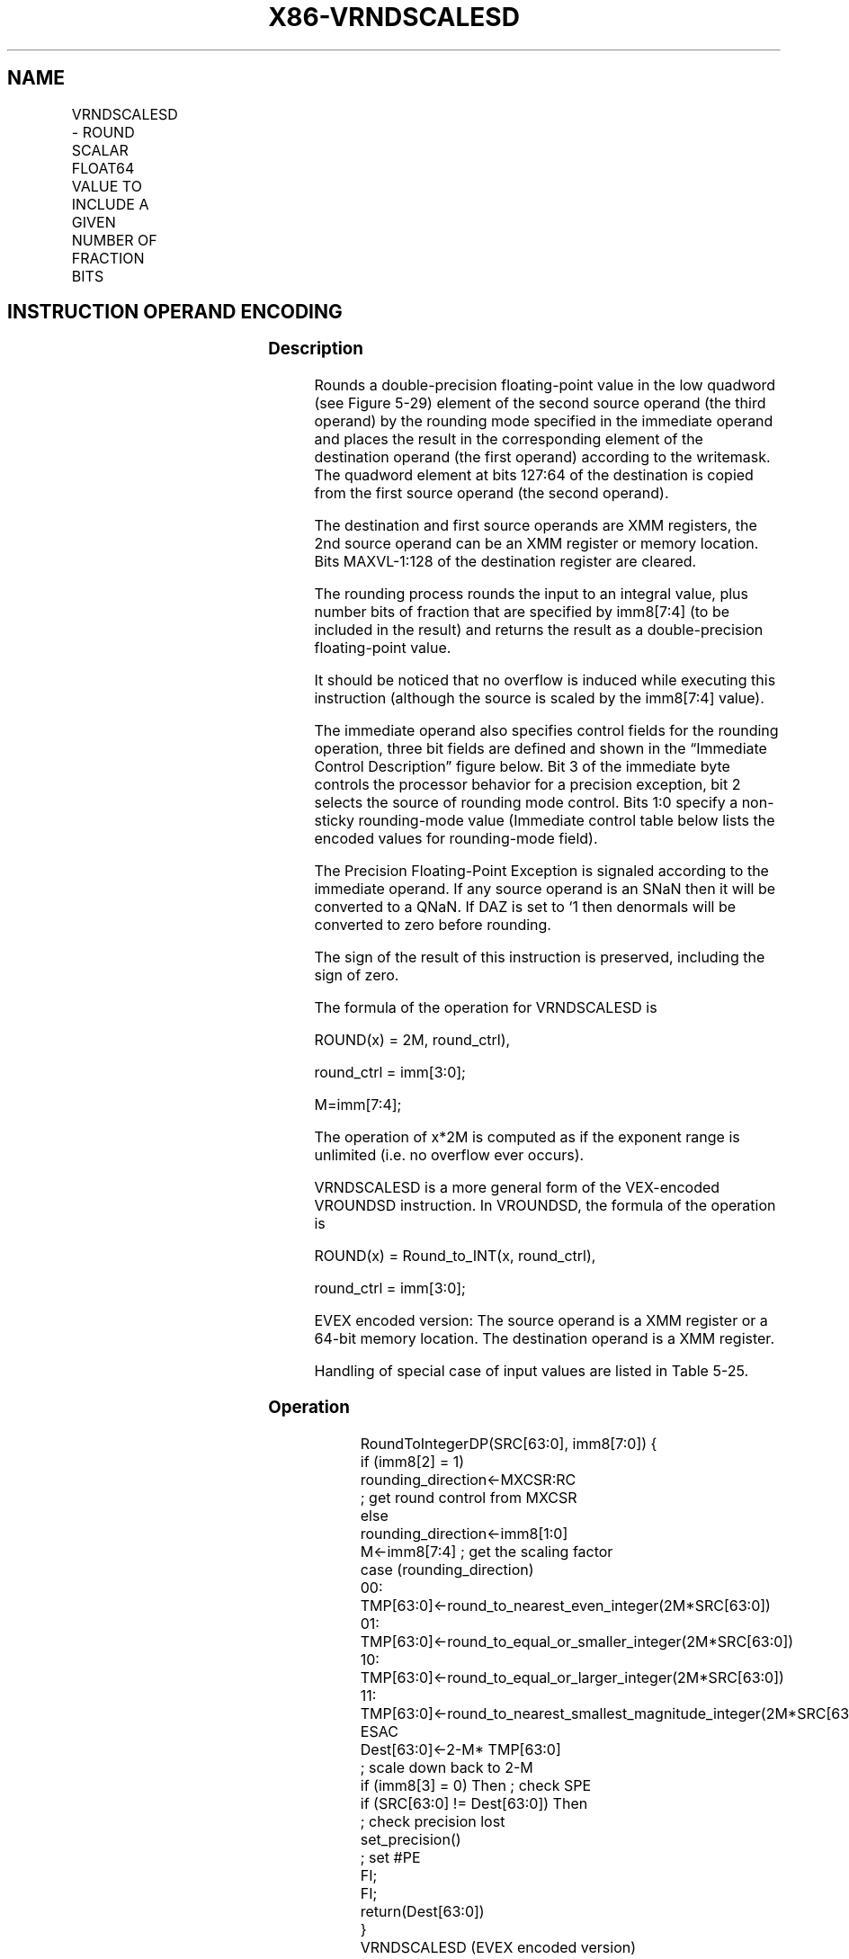 .nh
.TH "X86-VRNDSCALESD" "7" "May 2019" "TTMO" "Intel x86-64 ISA Manual"
.SH NAME
VRNDSCALESD - ROUND SCALAR FLOAT64 VALUE TO INCLUDE A GIVEN NUMBER OF FRACTION BITS
.TS
allbox;
l l l l l 
l l l l l .
\fB\fCOpcode/Instruction\fR	\fB\fCOp/En\fR	\fB\fC64/32 bit Mode Support\fR	\fB\fCCPUID Feature Flag\fR	\fB\fCDescription\fR
T{
EVEX.LIG.66.0F3A.W1 0B /r ib VRNDSCALESD xmm1 {k1}{z}, xmm2, xmm3/m64{sae}, imm8
T}
	A	V/V	AVX512F	T{
Rounds scalar double\-precision floating\-point value in xmm3/m64 to a number of fraction bits specified by the imm8 field. Stores the result in xmm1 register.
T}
.TE

.SH INSTRUCTION OPERAND ENCODING
.TS
allbox;
l l l l l l 
l l l l l l .
Op/En	Tuple Type	Operand 1	Operand 2	Operand 3	Operand 4
A	Tuple1 Scalar	ModRM:reg (w)	EVEX.vvvv (r)	ModRM:r/m (r)	Imm8
.TE

.SS Description
.PP
Rounds a double\-precision floating\-point value in the low quadword (see
Figure 5\-29) element of the second source operand (the third operand) by
the rounding mode specified in the immediate operand and places the
result in the corresponding element of the destination operand (the
first operand) according to the writemask. The quadword element at bits
127:64 of the destination is copied from the first source operand (the
second operand).

.PP
The destination and first source operands are XMM registers, the 2nd
source operand can be an XMM register or memory location. Bits
MAXVL\-1:128 of the destination register are cleared.

.PP
The rounding process rounds the input to an integral value, plus number
bits of fraction that are specified by imm8[7:4] (to be included in
the result) and returns the result as a double\-precision floating\-point
value.

.PP
It should be noticed that no overflow is induced while executing this
instruction (although the source is scaled by the imm8[7:4] value).

.PP
The immediate operand also specifies control fields for the rounding
operation, three bit fields are defined and shown in the “Immediate
Control Description” figure below. Bit 3 of the immediate byte controls
the processor behavior for a precision exception, bit 2 selects the
source of rounding mode control. Bits 1:0 specify a non\-sticky
rounding\-mode value (Immediate control table below lists the encoded
values for rounding\-mode field).

.PP
The Precision Floating\-Point Exception is signaled according to the
immediate operand. If any source operand is an SNaN then it will be
converted to a QNaN. If DAZ is set to ‘1 then denormals will be
converted to zero before rounding.

.PP
The sign of the result of this instruction is preserved, including the
sign of zero.

.PP
The formula of the operation for VRNDSCALESD is

.PP
ROUND(x) = 2M, round\_ctrl),

.PP
round\_ctrl = imm[3:0];

.PP
M=imm[7:4];

.PP
The operation of x*2M is computed as if the exponent range is unlimited
(i.e. no overflow ever occurs).

.PP
VRNDSCALESD is a more general form of the VEX\-encoded VROUNDSD
instruction. In VROUNDSD, the formula of the operation is

.PP
ROUND(x) = Round\_to\_INT(x, round\_ctrl),

.PP
round\_ctrl = imm[3:0];

.PP
EVEX encoded version: The source operand is a XMM register or a 64\-bit
memory location. The destination operand is a XMM register.

.PP
Handling of special case of input values are listed in Table 5\-25.

.SS Operation
.PP
.RS

.nf
RoundToIntegerDP(SRC[63:0], imm8[7:0]) {
    if (imm8[2] = 1)
        rounding\_direction←MXCSR:RC
                        ; get round control from MXCSR
    else
        rounding\_direction←imm8[1:0]
    M←imm8[7:4] ; get the scaling factor
    case (rounding\_direction)
    00: TMP[63:0]←round\_to\_nearest\_even\_integer(2M*SRC[63:0])
    01: TMP[63:0]←round\_to\_equal\_or\_smaller\_integer(2M*SRC[63:0])
    10: TMP[63:0]←round\_to\_equal\_or\_larger\_integer(2M*SRC[63:0])
    11: TMP[63:0]←round\_to\_nearest\_smallest\_magnitude\_integer(2M*SRC[63:0])
    ESAC
    Dest[63:0]←2\-M* TMP[63:0]
                    ; scale down back to 2\-M
    if (imm8[3] = 0) Then ; check SPE
        if (SRC[63:0] != Dest[63:0]) Then
                        ; check precision lost
            set\_precision()
                    ; set #PE
        FI;
    FI;
    return(Dest[63:0])
}
VRNDSCALESD (EVEX encoded version)
IF k1[0] or *no writemask*
    THEN DEST[63:0]←RoundToIntegerDP(SRC2[63:0], Zero\_upper\_imm[7:0])
    ELSE
        IF *merging\-masking* ; merging\-masking
            THEN *DEST[63:0] remains unchanged*
            ELSE ; zeroing\-masking
                THEN DEST[63:0]←0
        FI;
FI;
DEST[127:64] ← SRC1[127:64]
DEST[MAXVL\-1:128] ← 0

.fi
.RE

.SS Intel C/C++ Compiler Intrinsic Equivalent
.PP
.RS

.nf
VRNDSCALESD \_\_m128d \_mm\_roundscale\_sd ( \_\_m128d a, \_\_m128d b, int imm);

VRNDSCALESD \_\_m128d \_mm\_roundscale\_round\_sd ( \_\_m128d a, \_\_m128d b, int imm, int sae);

VRNDSCALESD \_\_m128d \_mm\_mask\_roundscale\_sd (\_\_m128d s, \_\_mmask8 k, \_\_m128d a, \_\_m128d b, int imm);

VRNDSCALESD \_\_m128d \_mm\_mask\_roundscale\_round\_sd (\_\_m128d s, \_\_mmask8 k, \_\_m128d a, \_\_m128d b, int imm, int sae);

VRNDSCALESD \_\_m128d \_mm\_maskz\_roundscale\_sd ( \_\_mmask8 k, \_\_m128d a, \_\_m128d b, int imm);

VRNDSCALESD \_\_m128d \_mm\_maskz\_roundscale\_round\_sd ( \_\_mmask8 k, \_\_m128d a, \_\_m128d b, int imm, int sae);

.fi
.RE

.SS SIMD Floating\-Point Exceptions
.PP
Invalid, Precision

.PP
If SPE is enabled, precision exception is not reported (regardless of
MXCSR exception mask).

.SS Other Exceptions
.PP
See Exceptions Type E3.

.SH SEE ALSO
.PP
x86\-manpages(7) for a list of other x86\-64 man pages.

.SH COLOPHON
.PP
This UNOFFICIAL, mechanically\-separated, non\-verified reference is
provided for convenience, but it may be incomplete or broken in
various obvious or non\-obvious ways. Refer to Intel® 64 and IA\-32
Architectures Software Developer’s Manual for anything serious.

.br
This page is generated by scripts; therefore may contain visual or semantical bugs. Please report them (or better, fix them) on https://github.com/ttmo-O/x86-manpages.

.br
Copyleft TTMO 2020 (Turkish Unofficial Chamber of Reverse Engineers - https://ttmo.re).
